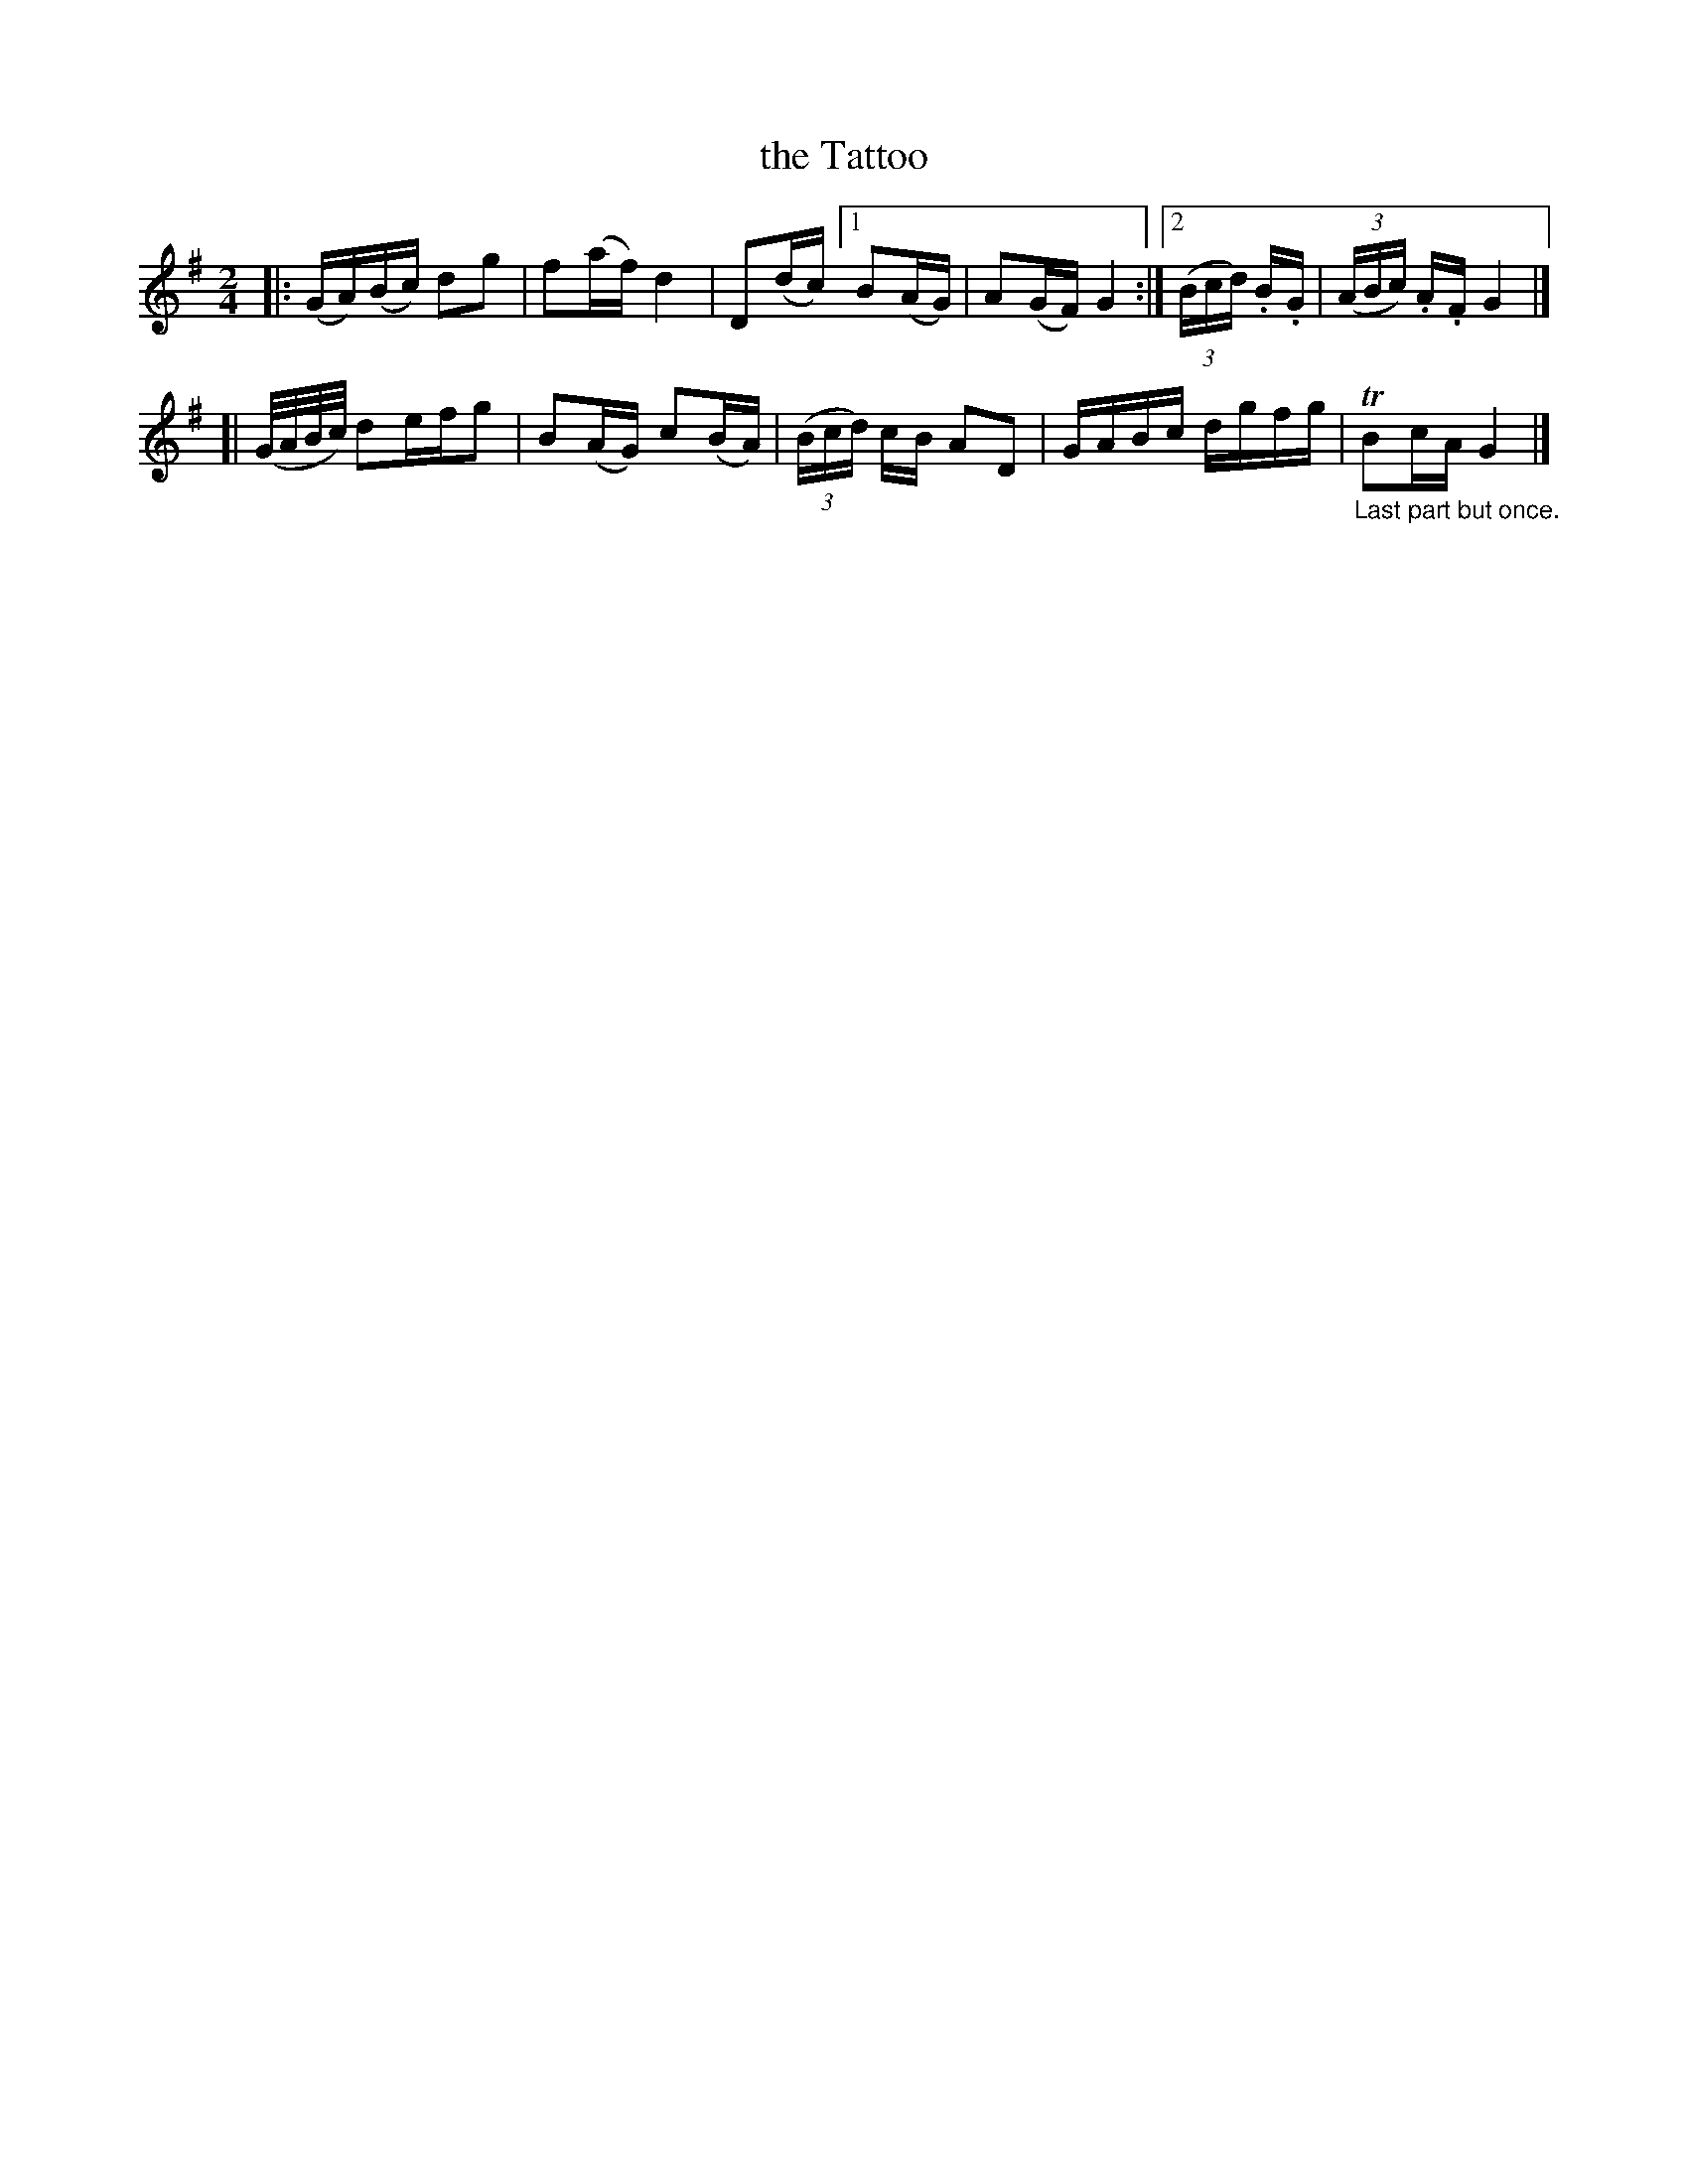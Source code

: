 X: 183
T: the Tattoo
B: C. & S. Thompson, "The Compleat Tutor for the Fife" c.1760 p.18 #3
S: http://imslp.org/wiki/The_Compleat_Tutor_for_the_Fife_(Anonymous)
Z: 2014 John Chambers <jc:trillian.mit.edu>
M: 2/4
L: 1/16
K: G
% - - - - - - - - - - - - - - - - - - - - - - - - -
|:\
(GA)(Bc) d2g2 | f2(af) d4 |\
D2(dc) [1 B2(AG) | A2(GF) G4 :|[2 (3(Bcd) .B.G | (3(ABc) .A.F G4 |]
[|\
(G/A/B/c/) d2efg2 | B2(AG) c2(BA) |\
(3(Bcd) cB A2D2 | GABc dgfg | "_Last part but once."TB2cA G4 |]
% - - - - - - - - - - - - - - - - - - - - - - - - -
